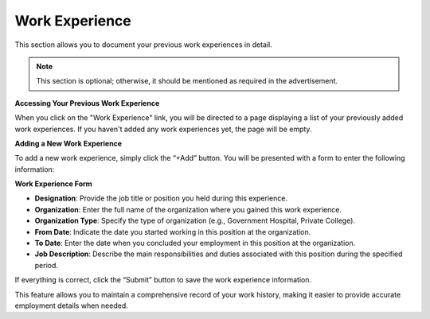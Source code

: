 Work Experience
===============

This section allows you to document your previous work experiences in detail.

.. note:: 
   This section is optional; otherwise, it should be mentioned as required in the advertisement.

**Accessing Your Previous Work Experience**

When you click on the "Work Experience" link, you will be directed to a page displaying a list of your previously added work experiences. If you haven't added any work experiences yet, the page will be empty.

**Adding a New Work Experience**

To add a new work experience, simply click the “+Add” button. You will be presented with a form to enter the following information:

**Work Experience Form**

- **Designation**: Provide the job title or position you held during this experience.

- **Organization**: Enter the full name of the organization where you gained this work experience.

- **Organization Type**: Specify the type of organization (e.g., Government Hospital, Private College).

- **From Date**: Indicate the date you started working in this position at the organization.

- **To Date**: Enter the date when you concluded your employment in this position at the organization.

- **Job Description**: Describe the main responsibilities and duties associated with this position during the specified period.

If everything is correct, click the “Submit” button to save the work experience information.

This feature allows you to maintain a comprehensive record of your work history, making it easier to provide accurate employment details when needed.
